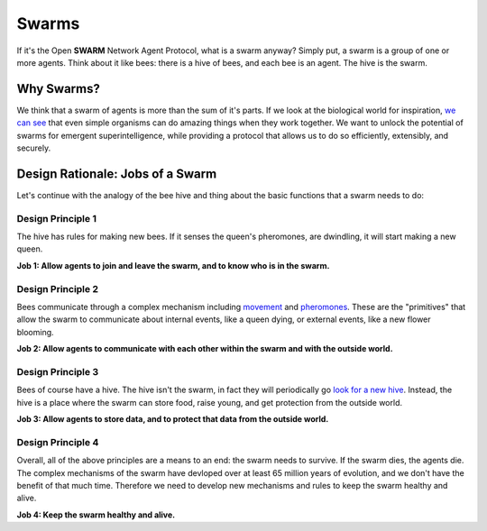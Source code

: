 Swarms
==================

If it's the Open **SWARM** Network Agent Protocol, what is a swarm anyway? 
Simply put, a swarm is a group of one or more agents. Think about it like bees: 
there is a hive of bees, and each bee is an agent. The hive is the swarm. 

Why Swarms? 
##################

We think that a swarm of agents is more than the sum of it's parts. If we look
at the biological world for inspiration, `we can see <https://en.wikipedia.org/wiki/Swarm_behaviour>`_ that even simple organisms 
can do amazing things when they work together. We want to unlock the potential 
of swarms for emergent superintelligence, while providing a protocol that allows
us to do so efficiently, extensibly, and securely.

Design Rationale: Jobs of a Swarm 
##################

Let's continue with the analogy of the bee hive and thing about the basic functions
that a swarm needs to do: 

Design Principle 1
******************
The hive has rules for making new bees. If it senses the queen's pheromones, are 
dwindling, it will start making a new queen. 

**Job 1: Allow agents to join and leave the swarm, 
and to know who is in the swarm.**

Design Principle 2
******************
Bees communicate through a complex mechanism including `movement <https://www.youtube.com/watch?v=eKV7PiRTuSg>`_ and `pheromones <https://www.ncbi.nlm.nih.gov/books/NBK200983/#:~:text=In%20honey%20bees%2C%20as%20in,both%20developmental%20and%20behavioral%20changes.>`_. 
These are the "primitives" that allow the swarm to communicate about internal events, 
like a queen dying, or external events, like a new flower blooming. 

**Job 2: Allow agents to communicate with each other within the swarm and with the outside world.**

Design Principle 3
******************
Bees of course have a hive. The hive isn't the swarm, in fact they will 
periodically go `look for a new hive <https://blogs.ifas.ufl.edu/wakullaco/2019/03/18/swarming-is-a-sign-of-bees-looking-for-a-new-home/#:~:text=Soon%20scout%20worker%20honeybees%20begin,location%20for%20the%20new%20nest.>`_.
Instead, the hive is a place where the swarm can store food, raise young, and get
protection from the outside world.

**Job 3: Allow agents to store data, and to protect that data from the outside world.**

Design Principle 4
******************
Overall, all of the above principles are a means to an end: the swarm needs to
survive. If the swarm dies, the agents die. The complex mechanisms of the swarm
have devloped over at least 65 million years of evolution, and we don't have the 
benefit of that much time. Therefore we need to develop new mechanisms and rules 
to keep the swarm healthy and alive.

**Job 4: Keep the swarm healthy and alive.**